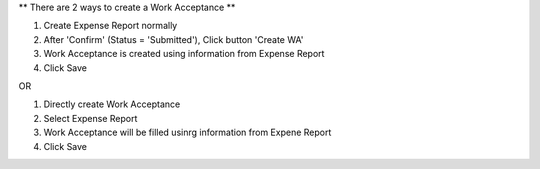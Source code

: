 ** There are 2 ways to create a Work Acceptance **

#. Create Expense Report normally
#. After 'Confirm' (Status = 'Submitted'), Click button 'Create WA'
#. Work Acceptance is created using information from Expense Report
#. Click Save

OR

#. Directly create Work Acceptance
#. Select Expense Report
#. Work Acceptance will be filled usinrg information from Expene Report
#. Click Save
